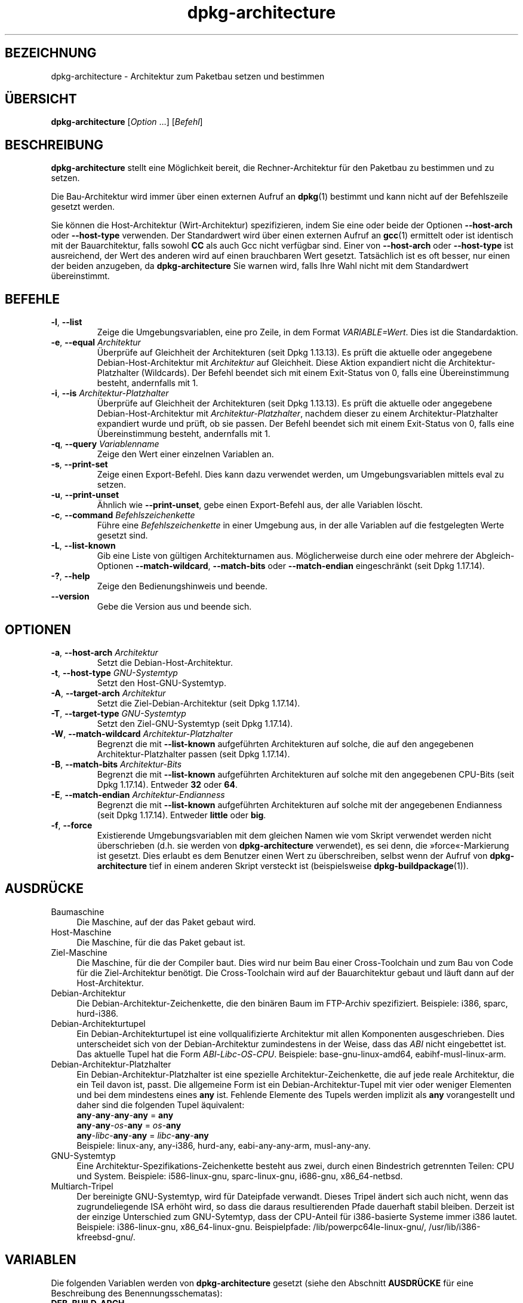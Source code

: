 .\" dpkg manual page - dpkg-architecture(1)
.\"
.\" Copyright © 2005 Marcus Brinkmann <brinkmd@debian.org>
.\" Copyright © 2005 Scott James Remnant <scott@netsplit.com>
.\" Copyright © 2006-2015 Guillem Jover <guillem@debian.org>
.\" Copyright © 2009-2012 Raphaël Hertzog <hertzog@debian.org>
.\"
.\" This is free software; you can redistribute it and/or modify
.\" it under the terms of the GNU General Public License as published by
.\" the Free Software Foundation; either version 2 of the License, or
.\" (at your option) any later version.
.\"
.\" This is distributed in the hope that it will be useful,
.\" but WITHOUT ANY WARRANTY; without even the implied warranty of
.\" MERCHANTABILITY or FITNESS FOR A PARTICULAR PURPOSE.  See the
.\" GNU General Public License for more details.
.\"
.\" You should have received a copy of the GNU General Public License
.\" along with this program.  If not, see <https://www.gnu.org/licenses/>.
.
.\"*******************************************************************
.\"
.\" This file was generated with po4a. Translate the source file.
.\"
.\"*******************************************************************
.TH dpkg\-architecture 1 %RELEASE_DATE% %VERSION% dpkg\-Programmsammlung
.nh
.SH BEZEICHNUNG
dpkg\-architecture \- Architektur zum Paketbau setzen und bestimmen
.
.SH ÜBERSICHT
\fBdpkg\-architecture\fP [\fIOption\fP …] [\fIBefehl\fP]
.PP
.
.SH BESCHREIBUNG
\fBdpkg\-architecture\fP stellt eine Möglichkeit bereit, die Rechner\-Architektur
für den Paketbau zu bestimmen und zu setzen.
.PP
Die Bau\-Architektur wird immer über einen externen Aufruf an \fBdpkg\fP(1)
bestimmt und kann nicht auf der Befehlszeile gesetzt werden.
.PP
Sie können die Host\-Architektur (Wirt\-Architektur) spezifizieren, indem Sie
eine oder beide der Optionen \fB\-\-host\-arch\fP oder \fB\-\-host\-type\fP
verwenden. Der Standardwert wird über einen externen Aufruf an \fBgcc\fP(1)
ermittelt oder ist identisch mit der Bauarchitektur, falls sowohl \fBCC\fP als
auch Gcc nicht verfügbar sind. Einer von \fB\-\-host\-arch\fP oder \fB\-\-host\-type\fP
ist ausreichend, der Wert des anderen wird auf einen brauchbaren Wert
gesetzt. Tatsächlich ist es oft besser, nur einen der beiden anzugeben, da
\fBdpkg\-architecture\fP Sie warnen wird, falls Ihre Wahl nicht mit dem
Standardwert übereinstimmt.
.
.SH BEFEHLE
.TP 
\fB\-l\fP, \fB\-\-list\fP
Zeige die Umgebungsvariablen, eine pro Zeile, in dem Format
\fIVARIABLE=Wert\fP. Dies ist die Standardaktion.
.TP 
\fB\-e\fP, \fB\-\-equal\fP \fIArchitektur\fP
Überprüfe auf Gleichheit der Architekturen (seit Dpkg 1.13.13). Es prüft die
aktuelle oder angegebene Debian\-Host\-Architektur mit \fIArchitektur\fP auf
Gleichheit. Diese Aktion expandiert nicht die Architektur\-Platzhalter
(Wildcards). Der Befehl beendet sich mit einem Exit\-Status von 0, falls eine
Übereinstimmung besteht, andernfalls mit 1.

.TP 
\fB\-i\fP, \fB\-\-is\fP \fIArchitektur\-Platzhalter\fP
Überprüfe auf Gleichheit der Architekturen (seit Dpkg 1.13.13). Es prüft die
aktuelle oder angegebene Debian\-Host\-Architektur mit
\fIArchitektur\-Platzhalter\fP, nachdem dieser zu einem Architektur\-Platzhalter
expandiert wurde und prüft, ob sie passen. Der Befehl beendet sich mit einem
Exit\-Status von 0, falls eine Übereinstimmung besteht, andernfalls mit 1.
.TP 
\fB\-q\fP, \fB\-\-query\fP \fIVariablenname\fP
Zeige den Wert einer einzelnen Variablen an.
.TP 
\fB\-s\fP, \fB\-\-print\-set\fP
Zeige einen Export\-Befehl. Dies kann dazu verwendet werden, um
Umgebungsvariablen mittels eval zu setzen.
.TP 
\fB\-u\fP, \fB\-\-print\-unset\fP
Ähnlich wie \fB\-\-print\-unset\fP, gebe einen Export\-Befehl aus, der alle
Variablen löscht.
.TP 
\fB\-c\fP, \fB\-\-command\fP \fIBefehlszeichenkette\fP
Führe eine \fIBefehlszeichenkette\fP in einer Umgebung aus, in der alle
Variablen auf die festgelegten Werte gesetzt sind.
.TP 
\fB\-L\fP, \fB\-\-list\-known\fP
Gib eine Liste von gültigen Architekturnamen aus. Möglicherweise durch eine
oder mehrere der Abgleich\-Optionen \fB\-\-match\-wildcard\fP, \fB\-\-match\-bits\fP oder
\fB\-\-match\-endian\fP eingeschränkt (seit Dpkg 1.17.14).
.TP 
\fB\-?\fP, \fB\-\-help\fP
Zeige den Bedienungshinweis und beende.
.TP 
\fB\-\-version\fP
Gebe die Version aus und beende sich.
.
.SH OPTIONEN
.TP 
\fB\-a\fP, \fB\-\-host\-arch\fP \fIArchitektur\fP
Setzt die Debian\-Host\-Architektur.
.TP 
\fB\-t\fP, \fB\-\-host\-type\fP \fIGNU\-Systemtyp\fP
Setzt den Host\-GNU\-Systemtyp.
.TP 
\fB\-A\fP, \fB\-\-target\-arch\fP \fIArchitektur\fP
Setzt die Ziel\-Debian\-Architektur (seit Dpkg 1.17.14).
.TP 
\fB\-T\fP, \fB\-\-target\-type\fP \fIGNU\-Systemtyp\fP
Setzt den Ziel\-GNU\-Systemtyp (seit Dpkg 1.17.14).
.TP 
\fB\-W\fP, \fB\-\-match\-wildcard\fP \fIArchitektur\-Platzhalter\fP
Begrenzt die mit \fB\-\-list\-known\fP aufgeführten Architekturen auf solche, die
auf den angegebenen Architektur\-Platzhalter passen (seit Dpkg 1.17.14).
.TP 
\fB\-B\fP, \fB\-\-match\-bits\fP \fIArchitektur\-Bits\fP
Begrenzt die mit \fB\-\-list\-known\fP aufgeführten Architekturen auf solche mit
den angegebenen CPU\-Bits (seit Dpkg 1.17.14). Entweder \fB32\fP oder \fB64\fP.
.TP 
\fB\-E\fP, \fB\-\-match\-endian\fP \fIArchitektur\-Endianness\fP
Begrenzt die mit \fB\-\-list\-known\fP aufgeführten Architekturen auf solche mit
der angegebenen Endianness (seit Dpkg 1.17.14). Entweder \fBlittle\fP oder
\fBbig\fP.
.TP 
\fB\-f\fP, \fB\-\-force\fP
Existierende Umgebungsvariablen mit dem gleichen Namen wie vom Skript
verwendet werden nicht überschrieben (d.h. sie werden von
\fBdpkg\-architecture\fP verwendet), es sei denn, die »force«\-Markierung ist
gesetzt. Dies erlaubt es dem Benutzer einen Wert zu überschreiben, selbst
wenn der Aufruf von \fBdpkg\-architecture\fP tief in einem anderen Skript
versteckt ist (beispielsweise \fBdpkg\-buildpackage\fP(1)).
.
.SH AUSDRÜCKE
.IP Baumaschine 4
Die Maschine, auf der das Paket gebaut wird.
.IP Host\-Maschine 4
Die Maschine, für die das Paket gebaut ist.
.IP Ziel\-Maschine 4
Die Maschine, für die der Compiler baut. Dies wird nur beim Bau einer
Cross\-Toolchain und zum Bau von Code für die Ziel\-Architektur benötigt. Die
Cross\-Toolchain wird auf der Bauarchitektur gebaut und läuft dann auf der
Host\-Architektur.
.IP Debian\-Architektur 4
Die Debian\-Architektur\-Zeichenkette, die den binären Baum im FTP\-Archiv
spezifiziert. Beispiele: i386, sparc, hurd\-i386.
.IP Debian\-Architekturtupel 4
Ein Debian\-Architekturtupel ist eine vollqualifizierte Architektur mit allen
Komponenten ausgeschrieben. Dies unterscheidet sich von der
Debian\-Architektur zumindestens in der Weise, dass das \fIABI\fP nicht
eingebettet ist. Das aktuelle Tupel hat die Form
\fIABI\fP\-\fILibc\fP\-\fIOS\fP\-\fICPU\fP. Beispiele: base\-gnu\-linux\-amd64,
eabihf\-musl\-linux\-arm.
.IP Debian\-Architektur\-Platzhalter 4
Ein Debian\-Architektur\-Platzhalter ist eine spezielle
Architektur\-Zeichenkette, die auf jede reale Architektur, die ein Teil davon
ist, passt. Die allgemeine Form ist ein Debian\-Architektur\-Tupel mit vier
oder weniger Elementen und bei dem mindestens eines \fBany\fP ist. Fehlende
Elemente des Tupels werden implizit als \fBany\fP vorangestellt und daher sind
die folgenden Tupel äquivalent:
.nf
    \fBany\fP\-\fBany\fP\-\fBany\fP\-\fBany\fP = \fBany\fP
    \fBany\fP\-\fBany\fP\-\fIos\fP\-\fBany\fP = \fIos\fP\-\fBany\fP
    \fBany\fP\-\fIlibc\fP\-\fBany\fP\-\fBany\fP = \fIlibc\fP\-\fBany\fP\-\fBany\fP
.fi
Beispiele: linux\-any, any\-i386, hurd\-any, eabi\-any\-any\-arm, musl\-any\-any.
.IP GNU\-Systemtyp 4
Eine Architektur\-Spezifikations\-Zeichenkette besteht aus zwei, durch einen
Bindestrich getrennten Teilen: CPU und System. Beispiele: i586\-linux\-gnu,
sparc\-linux\-gnu, i686\-gnu, x86_64\-netbsd.
.IP Multiarch\-Tripel 4
Der bereinigte GNU\-Systemtyp, wird für Dateipfade verwandt. Dieses Tripel
ändert sich auch nicht, wenn das zugrundeliegende ISA erhöht wird, so dass
die daraus resultierenden Pfade dauerhaft stabil bleiben. Derzeit ist der
einzige Unterschied zum GNU\-Sytemtyp, dass der CPU\-Anteil für i386\-basierte
Systeme immer i386 lautet. Beispiele: i386\-linux\-gnu,
x86_64\-linux\-gnu. Beispielpfade: /lib/powerpc64le\-linux\-gnu/,
/usr/lib/i386\-kfreebsd\-gnu/.
.
.SH VARIABLEN
Die folgenden Variablen werden von \fBdpkg\-architecture\fP gesetzt (siehe den
Abschnitt \fBAUSDRÜCKE\fP für eine Beschreibung des Benennungsschematas):
.IP \fBDEB_BUILD_ARCH\fP 4
Die Debian\-Architektur der Baumaschine.
.IP \fBDEB_BUILD_ARCH_ABI\fP 4
Der Debian\-ABI\-Name der Baumaschine. (Seit Dpkg 1.18.11).
.IP \fBDEB_BUILD_ARCH_LIBC\fP 4
Der Debian\-Libc\-Name der Baumaschine. (Seit Dpkg 1.18.11).
.IP \fBDEB_BUILD_ARCH_OS\fP 4
Der Debian\-Systemname der Baumaschine. (Seit Dpkg 1.13.2).
.IP \fBDEB_BUILD_ARCH_CPU\fP 4
Der Debian\-CPU\-Name der Baumaschine. (Seit Dpkg 1.13.2).
.IP \fBDEB_BUILD_ARCH_BITS\fP 4
Die Zeigergröße der Baumaschine in Bits. (Seit Dpkg 1.15.4).
.IP \fBDEB_BUILD_ARCH_ENDIAN\fP 4
Die Endianness der Baumaschine (little/big; seit Dpkg 1.15.4).
.IP \fBDEB_BUILD_GNU_CPU\fP 4
Der CPU\-Teil von \fBDEB_BUILD_GNU_TYPE\fP.
.IP \fBDEB_BUILD_GNU_SYSTEM\fP 4
Der System\-Teil von \fBDEB_BUILD_GNU_TYPE\fP.
.IP \fBDEB_BUILD_GNU_TYPE\fP 4
Der GNU\-Systemtyp der Baumaschine.
.IP \fBDEB_BUILD_MULTIARCH\fP 4
Der klargestellte GNU\-Systemtyp der Baumaschine, wird für Dateisystempfade
benutzt.
.IP \fBDEB_HOST_ARCH\fP 4
Die Debian\-Architektur der Host\-Maschine.
.IP \fBDEB_HOST_ARCH_ABI\fP 4
Der Debian\-ABI\-Name der Host\-Maschine. (Seit Dpkg 1.18.11).
.IP \fBDEB_HOST_ARCH_LIBC\fP 4
Der Debian\-Libc\-Name der Host\-Maschine. (Seit Dpkg 1.18.11).
.IP \fBDEB_HOST_ARCH_OS\fP 4
Der Debian\-Systemname der Host\-Maschine. (Seit Dpkg 1.13.2).
.IP \fBDEB_HOST_ARCH_CPU\fP 4
Der Debian\-CPU\-Name der Host\-Maschine. (Seit Dpkg 1.13.2).
.IP \fBDEB_HOST_ARCH_BITS\fP 4
Die Zeigergröße der Host\-Maschine in Bits. (Seit Dpkg 1.15.4).
.IP \fBDEB_HOST_ARCH_ENDIAN\fP 4
Die Endianness der Host\-Maschine (little/big; seit Dpkg 1.15.4).
.IP \fBDEB_HOST_GNU_CPU\fP 4
Der CPU\-Teil von \fBDEB_HOST_GNU_TYPE\fP.
.IP \fBDEB_HOST_GNU_SYSTEM\fP 4
Der System\-Teil von \fBDEB_HOST_GNU_TYPE\fP.
.IP \fBDEB_HOST_GNU_TYPE\fP 4
Der GNU\-Systemtyp der Host\-Maschine.
.IP \fBDEB_HOST_MULTIARCH\fP 4
Der klargestellte GNU\-Systemtyp der Host\-Maschine, wird für Dateisystempfade
benutzt. (Seit Dpkg 1.16.0).
.IP \fBDEB_TARGET_ARCH\fP 4
Die Debian\-Architektur der Ziel\-Maschine (seit Dpkg 1.17.14).
.IP \fBDEB_TARGET_ARCH_ABI\fP 4
Der Debian\-ABI\-Name der Ziel\-Maschine. (Seit Dpkg 1.18.11).
.IP \fBDEB_TARGET_ARCH_LIBC\fP 4
Der Debian\-Libc\-Name der Ziel\-Maschine. (Seit Dpkg 1.18.11).
.IP \fBDEB_TARGET_ARCH_OS\fP 4
Der Debian\-Systemname der Ziel\-Maschine. (Seit Dpkg 1.17.14).
.IP \fBDEB_TARGET_ARCH_CPU\fP 4
Der Debian\-CPU\-Name der Ziel\-Maschine. (Seit Dpkg 1.17.14).
.IP \fBDEB_TARGET_ARCH_BITS\fP 4
Die Zeigergröße der Ziel\-Maschine in Bits. (Seit Dpkg 1.17.14).
.IP \fBDEB_TARGET_ARCH_ENDIAN\fP 4
Die Endianness der Ziel\-Maschine (little/big; seit Dpkg 1.17.14).
.IP \fBDEB_TARGET_GNU_CPU\fP 4
Der CPU\-Teil von \fBDEB_TARGET_GNU_TYPE\fP. (Seit Dpkg 1.17.14).
.IP \fBDEB_TARGET_GNU_SYSTEM\fP 4
Der System\-Teil von \fBDEB_TARGET_GNU_TYPE\fP. (Seit Dpkg 1.17.14).
.IP \fBDEB_TARGET_GNU_TYPE\fP 4
Der GNU\-Systemtyp der Ziel\-Maschine. (Seit Dpkg 1.17.14).
.IP \fBDEB_TARGET_MULTIARCH\fP 4
Der klargestellte GNU\-Systemtyp der Ziel\-Maschine, wird für Dateisystempfade
benutzt. (Seit Dpkg 1.17.14).
.
.SH DATEIEN
.SS Architekturtabellen
Alle diese Dateien müssen vorhanden sein, damit \fBdpkg\-architecture\fP
funktioniert. Ihr Ort kann zur Laufzeit mit der Umgebungsvariable
\fBDPKG_DATADIR\fP überschrieben werden. Diese Tabellen enthalten in der ersten
Zeile ein Format\-\fBVersion\fPs\-Pseudofeld, um ihre Version zu kennzeichnen, so
dass Auswerteprogramme prüfen können, ob sie es verstehen. Beispiel: »#
Version=1.0«.
.TP 
\fI%PKGDATADIR%/cputable\fP
Tabelle der bekannten CPU\-Namen und Abbildungen auf ihre
GNU\-Namen. Formatversion 1.0 (seit Dpkg 1.13.2).
.TP 
\fI%PKGDATADIR%/ostable\fP
Tabelle der bekannten Betriebssystemnamen und Abbildungen auf ihre
GNU\-Namen. Formatversion 2.0 (seit Dpkg 1.18.11).
.TP 
\fI%PKGDATADIR%/tupletable\fP
Abbildung zwischen den Debian\-Architektur\-Tupeln und den
Debian\-Architekturnamen. Formatversion 1.0 (seit Dpkg 1.18.11).
.TP 
\fI%PKGDATADIR%/abitable\fP
Tabelle von
Debian\-Architektur\-ABI\-Attributs\-Außerkraftsetzungen. Formatversion 2.0
(seit Dpkg 1.18.11).
.SS Paketierungsunterstützung
.TP 
\fI%PKGDATADIR%/architecture.mk\fP
Makefile\-Schnipsel, das alle Variablen, die \fBdpkg\-architecture\fP ausgibt,
korrekt setzt und exportiert (seit Dpkg 1.16.1).
.
.SH BEISPIELE
\fBdpkg\-buildpackage\fP akzeptiert die \fB\-a\fP\-Option und gibt dies an
\fBdpkg\-architecture\fP weiter. Weitere Beispiele:
.IP
CC=i386\-gnu\-gcc dpkg\-architecture \-c debian/rules build
.IP
eval \`dpkg\-architecture \-u\`
.PP
Überprüfe, ob die aktuelle oder angegebene Host\-Architektur identisch zu
einer Architektur ist:
.IP
dpkg\-architecture \-elinux\-alpha
.IP
dpkg\-architecture \-amips \-elinux\-mips
.PP
Überprüfe, ob die aktuelle oder angegebene Host\-Architektur ein Linux\-System
ist:
.IP
dpkg\-architecture \-ilinux\-any
.IP
dpkg\-architecture \-ai386 \-ilinux\-any
.
.SS "Verwendung in debian/rules"
Die Umgebungsvariablen, die von \fBdpkg\-architecture\fP gesetzt werden, werden
an \fIdebian/rules\fP als Make\-Variablen weitergegeben (lesen Sie hierzu die
Make\-Dokumentation). Allerdings sollten Sie sich nicht auf diese verlassen,
da damit der manuelle Aufruf des Skripts verhindert wird. Stattdessen
sollten Sie sie immer mit \fBdpkg\-architecture\fP mit der \fB\-q\fP\-Option
initialisieren. Hier sind einige Beispiele, die auch zeigen, wie sie die
Cross\-Kompilierungs\-Unterstützung in Ihrem Paket verbessern können:
.PP
Ermitteln des GNU\-Systemtyps und dessen Weiterleitung an ./configure:
.PP
.RS 4
.nf
DEB_BUILD_GNU_TYPE ?= $(shell dpkg\-architecture \-qDEB_BUILD_GNU_TYPE)
DEB_HOST_GNU_TYPE ?= $(shell dpkg\-architecture \-qDEB_HOST_GNU_TYPE)
[…]
ifeq ($(DEB_BUILD_GNU_TYPE), $(DEB_HOST_GNU_TYPE))
  confflags += \-\-build=$(DEB_HOST_GNU_TYPE)
else
  confflags += \-\-build=$(DEB_BUILD_GNU_TYPE) \e
               \-\-host=$(DEB_HOST_GNU_TYPE)
endif
[…]
\&./configure $(confflags)
.fi
.RE
.PP
Etwas nur für eine bestimmte Architektur erledigen:
.PP
.RS 4
.nf
DEB_HOST_ARCH ?= $(shell dpkg\-architecture \-qDEB_HOST_ARCH)

ifeq ($(DEB_HOST_ARCH),alpha)
  […]
endif
.fi
.RE
.PP
oder, falls Sie nur den CPU\- oder OS\-Typ überprüfen müssen, verwenden Sie
die \fBDEB_HOST_ARCH_CPU\fP\- oder \fBDEB_HOST_ARCH_OS\fP\-Variablen.
.PP
Beachten Sie, dass Sie sich auch auf ein externes Makefile\-Schnipsel
abstützen können, um alle Variablen, die \fBdpkg\-architecture\fP bereitstellen
kann, korrekt zu setzen:
.PP
.RS 4
.nf
include %PKGDATADIR%/architecture.mk

ifeq ($(DEB_HOST_ARCH),alpha)
  […]
endif
.fi
.RE
.PP
Auf jeden Fall sollten Sie niemals \fBdpkg \-\-print\-architecture\fP verwenden,
um die Architekturinformationen während eines Paketbaus zu erhalten.
.
.SH UMGEBUNG
.TP 
\fBDPKG_DATADIR\fP
Falls dies gesetzt ist, wird es als Datenverzeichnis von \fBdpkg\fP verwandt,
in dem sich die Architekturtabellen befinden (seit Dpkg
1.14.17). Standardmäßig „%PKGDATADIR%“.
.TP 
\fBDPKG_COLORS\fP
Setzt den Farbmodus (seit Dpkg 1.18.5). Die derzeit unterstützten Werte
sind: \fBauto\fP (Vorgabe), \fBalways\fP und \fBnever\fP.
.TP 
\fBDPKG_NLS\fP
Falls dies gesetzt ist, wird es zur Entscheidung, ob Native Language
Support, auch als Internationalisierung (oder i18n) Unterstützung bekannt,
aktiviert wird (seit Dpkg 1.19.0). Die akzeptierten Werte sind: \fB0\fP und
\fB1\fP (Vorgabe).
.
.SH BEMERKUNGEN
Alle langen Befehle und Optionennamen sind seit Dpkg 1.17.17 verfügbar.
.
.SH "SIEHE AUCH"
\fBdpkg\-buildpackage\fP(1).
.SH ÜBERSETZUNG
Die deutsche Übersetzung wurde 2004, 2006-2019 von Helge Kreutzmann
<debian@helgefjell.de>, 2007 von Florian Rehnisch <eixman@gmx.de> und
2008 von Sven Joachim <svenjoac@gmx.de>
angefertigt. Diese Übersetzung ist Freie Dokumentation; lesen Sie die
GNU General Public License Version 2 oder neuer für die Kopierbedingungen.
Es gibt KEINE HAFTUNG.
